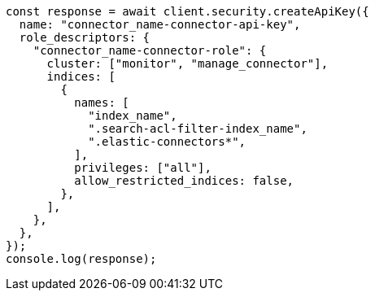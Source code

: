 // This file is autogenerated, DO NOT EDIT
// Use `node scripts/generate-docs-examples.js` to generate the docs examples

[source, js]
----
const response = await client.security.createApiKey({
  name: "connector_name-connector-api-key",
  role_descriptors: {
    "connector_name-connector-role": {
      cluster: ["monitor", "manage_connector"],
      indices: [
        {
          names: [
            "index_name",
            ".search-acl-filter-index_name",
            ".elastic-connectors*",
          ],
          privileges: ["all"],
          allow_restricted_indices: false,
        },
      ],
    },
  },
});
console.log(response);
----
